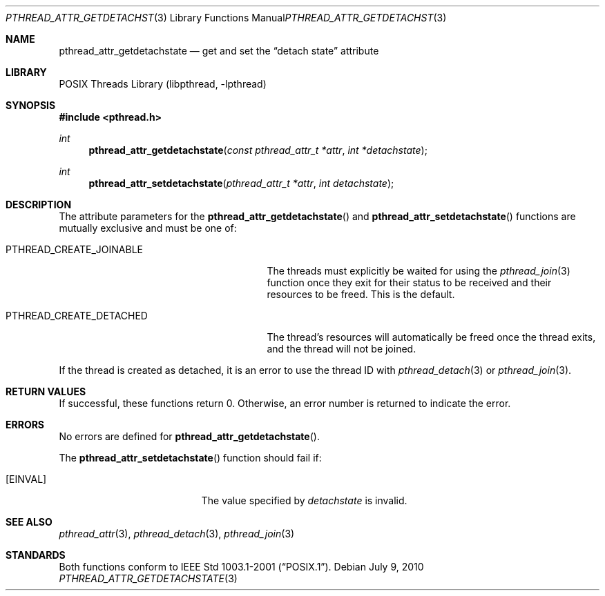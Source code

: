 .\"	pthread_attr_getdetachstate.3,v 1.2 2010/07/09 08:51:28 jruoho Exp
.\"
.\" Copyright (c) 2002, 2010 The NetBSD Foundation, Inc.
.\" All rights reserved.
.\"
.\" Redistribution and use in source and binary forms, with or without
.\" modification, are permitted provided that the following conditions
.\" are met:
.\" 1. Redistributions of source code must retain the above copyright
.\"    notice, this list of conditions and the following disclaimer.
.\" 2. Redistributions in binary form must reproduce the above copyright
.\"    notice, this list of conditions and the following disclaimer in the
.\"    documentation and/or other materials provided with the distribution.
.\"
.\" THIS SOFTWARE IS PROVIDED BY THE NETBSD FOUNDATION, INC. AND CONTRIBUTORS
.\" ``AS IS'' AND ANY EXPRESS OR IMPLIED WARRANTIES, INCLUDING, BUT NOT LIMITED
.\" TO, THE IMPLIED WARRANTIES OF MERCHANTABILITY AND FITNESS FOR A PARTICULAR
.\" PURPOSE ARE DISCLAIMED.  IN NO EVENT SHALL THE FOUNDATION OR CONTRIBUTORS
.\" BE LIABLE FOR ANY DIRECT, INDIRECT, INCIDENTAL, SPECIAL, EXEMPLARY, OR
.\" CONSEQUENTIAL DAMAGES (INCLUDING, BUT NOT LIMITED TO, PROCUREMENT OF
.\" SUBSTITUTE GOODS OR SERVICES; LOSS OF USE, DATA, OR PROFITS; OR BUSINESS
.\" INTERRUPTION) HOWEVER CAUSED AND ON ANY THEORY OF LIABILITY, WHETHER IN
.\" CONTRACT, STRICT LIABILITY, OR TORT (INCLUDING NEGLIGENCE OR OTHERWISE)
.\" ARISING IN ANY WAY OUT OF THE USE OF THIS SOFTWARE, EVEN IF ADVISED OF THE
.\" POSSIBILITY OF SUCH DAMAGE.
.\"
.\" Copyright (C) 2000 Jason Evans <jasone@FreeBSD.org>.
.\" All rights reserved.
.\"
.\" Redistribution and use in source and binary forms, with or without
.\" modification, are permitted provided that the following conditions
.\" are met:
.\" 1. Redistributions of source code must retain the above copyright
.\"    notice(s), this list of conditions and the following disclaimer as
.\"    the first lines of this file unmodified other than the possible
.\"    addition of one or more copyright notices.
.\" 2. Redistributions in binary form must reproduce the above copyright
.\"    notice(s), this list of conditions and the following disclaimer in
.\"    the documentation and/or other materials provided with the
.\"    distribution.
.\"
.\" THIS SOFTWARE IS PROVIDED BY THE COPYRIGHT HOLDER(S) ``AS IS'' AND ANY
.\" EXPRESS OR IMPLIED WARRANTIES, INCLUDING, BUT NOT LIMITED TO, THE
.\" IMPLIED WARRANTIES OF MERCHANTABILITY AND FITNESS FOR A PARTICULAR
.\" PURPOSE ARE DISCLAIMED.  IN NO EVENT SHALL THE COPYRIGHT HOLDER(S) BE
.\" LIABLE FOR ANY DIRECT, INDIRECT, INCIDENTAL, SPECIAL, EXEMPLARY, OR
.\" CONSEQUENTIAL DAMAGES (INCLUDING, BUT NOT LIMITED TO, PROCUREMENT OF
.\" SUBSTITUTE GOODS OR SERVICES; LOSS OF USE, DATA, OR PROFITS; OR
.\" BUSINESS INTERRUPTION) HOWEVER CAUSED AND ON ANY THEORY OF LIABILITY,
.\" WHETHER IN CONTRACT, STRICT LIABILITY, OR TORT (INCLUDING NEGLIGENCE
.\" OR OTHERWISE) ARISING IN ANY WAY OUT OF THE USE OF THIS SOFTWARE,
.\" EVEN IF ADVISED OF THE POSSIBILITY OF SUCH DAMAGE.
.\"
.\" $FreeBSD: src/lib/libpthread/man/pthread_attr.3,v 1.11 2002/09/16 19:29:28 mini Exp $
.\"
.Dd July 9, 2010
.Dt PTHREAD_ATTR_GETDETACHSTATE 3
.Os
.Sh NAME
.Nm pthread_attr_getdetachstate
.Nd get and set the
.Dq detach state
attribute
.Sh LIBRARY
.Lb libpthread
.Sh SYNOPSIS
.In pthread.h
.Ft int
.Fn pthread_attr_getdetachstate "const pthread_attr_t *attr" "int *detachstate"
.Ft int
.Fn pthread_attr_setdetachstate "pthread_attr_t *attr" "int detachstate"
.Sh DESCRIPTION
The attribute parameters for the
.Fn pthread_attr_getdetachstate
and
.Fn pthread_attr_setdetachstate
functions are mutually exclusive and must be one of:
.Bl -tag -width PTHREAD_CREATE_DETACHED -offset 2n
.It Dv PTHREAD_CREATE_JOINABLE
The threads must explicitly be waited for using the
.Xr pthread_join 3
function once they exit for their status to be received and their resources
to be freed.
This is the default.
.It Dv PTHREAD_CREATE_DETACHED
The thread's resources will automatically be freed once the thread exits,
and the thread will not be joined.
.El
.Pp
If the thread is created as detached,
it is an error to use the thread
.Tn ID
with
.Xr pthread_detach 3
or
.Xr pthread_join 3 .
.Sh RETURN VALUES
If successful, these functions return 0.
Otherwise, an error number is returned to indicate the error.
.Sh ERRORS
No errors are defined for
.Fn pthread_attr_getdetachstate .
.Pp
The
.Fn pthread_attr_setdetachstate
function should fail if:
.Bl -tag -width Er
.It Bq Er EINVAL
The value specified by
.Fa detachstate
is invalid.
.El
.Sh SEE ALSO
.Xr pthread_attr 3 ,
.Xr pthread_detach 3 ,
.Xr pthread_join 3
.Sh STANDARDS
Both functions conform to
.St -p1003.1-2001 .
